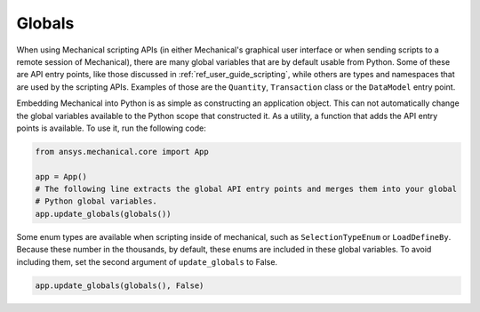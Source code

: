 .. _ref_embedding_user_guide_globals:

Globals
=======

When using Mechanical scripting APIs (in either Mechanical's graphical user interface or when
sending scripts to a remote session of Mechanical), there are many global variables that are
by default usable from Python. Some of these are API entry points, like those discussed in
:ref:`ref_user_guide_scripting`, while others are types and namespaces that are used by the
scripting APIs. Examples of those are the ``Quantity``, ``Transaction`` class or the ``DataModel`` entry point.

Embedding Mechanical into Python is as simple as constructing an application object. This can
not automatically change the global variables available to the Python scope that constructed
it. As a utility, a function that adds the API entry points is available. To use it, run the
following code:

.. code:: python

   from ansys.mechanical.core import App

   app = App()
   # The following line extracts the global API entry points and merges them into your global
   # Python global variables.
   app.update_globals(globals())

Some enum types are available when scripting inside of mechanical, such as ``SelectionTypeEnum``
or ``LoadDefineBy``. Because these number in the thousands, by default, these enums are
included in these global variables. To avoid including them, set the second argument of
``update_globals`` to False.

.. code:: python

   app.update_globals(globals(), False)
